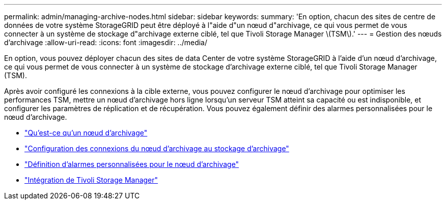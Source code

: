 ---
permalink: admin/managing-archive-nodes.html 
sidebar: sidebar 
keywords:  
summary: 'En option, chacun des sites de centre de données de votre système StorageGRID peut être déployé à l"aide d"un nœud d"archivage, ce qui vous permet de vous connecter à un système de stockage d"archivage externe ciblé, tel que Tivoli Storage Manager \(TSM\).' 
---
= Gestion des nœuds d'archivage
:allow-uri-read: 
:icons: font
:imagesdir: ../media/


[role="lead"]
En option, vous pouvez déployer chacun des sites de data Center de votre système StorageGRID à l'aide d'un nœud d'archivage, ce qui vous permet de vous connecter à un système de stockage d'archivage externe ciblé, tel que Tivoli Storage Manager (TSM).

Après avoir configuré les connexions à la cible externe, vous pouvez configurer le nœud d'archivage pour optimiser les performances TSM, mettre un nœud d'archivage hors ligne lorsqu'un serveur TSM atteint sa capacité ou est indisponible, et configurer les paramètres de réplication et de récupération. Vous pouvez également définir des alarmes personnalisées pour le nœud d'archivage.

* link:what-archive-node-is.html["Qu'est-ce qu'un nœud d'archivage"]
* link:configuring-archive-node-connections-to-archival-storage.html["Configuration des connexions du nœud d'archivage au stockage d'archivage"]
* link:setting-custom-alarms-for-archive-node.html["Définition d'alarmes personnalisées pour le nœud d'archivage"]
* link:integrating-tivoli-storage-manager.html["Intégration de Tivoli Storage Manager"]


